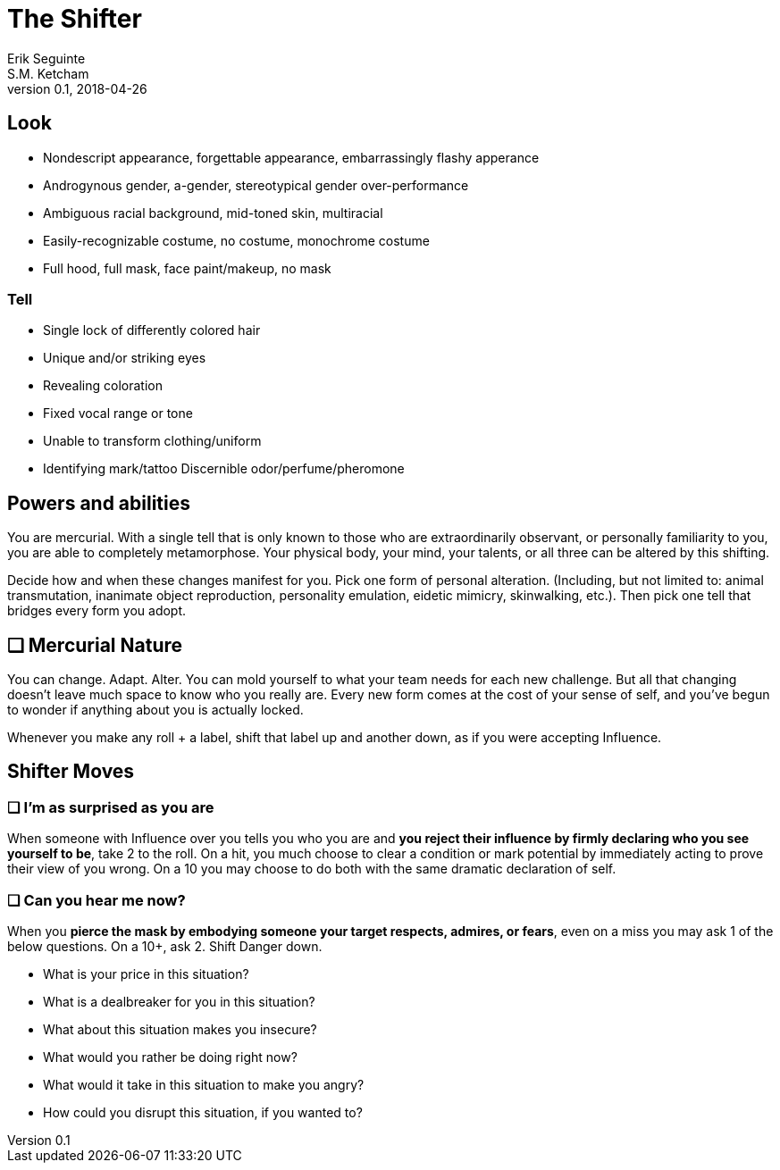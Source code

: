 = The Shifter
Erik Seguinte; S.M. Ketcham
v0.1, 2018-04-26

== Look

* Nondescript appearance, forgettable appearance, embarrassingly flashy apperance
* Androgynous gender, a-gender, stereotypical gender over-performance
* Ambiguous racial background, mid-toned skin, multiracial
* Easily-recognizable costume, no costume, monochrome costume
* Full hood, full mask, face paint/makeup, no mask

=== Tell

* Single lock of differently colored hair
* Unique and/or striking eyes
* Revealing coloration
* Fixed vocal range or tone
* Unable to transform clothing/uniform
* Identifying mark/tattoo
Discernible odor/perfume/pheromone


== Powers and abilities
You are mercurial. With a single tell that is only known to those who are extraordinarily observant, or personally familiarity to you, you are able to completely metamorphose. Your physical body, your mind, your talents, or all three can be altered by this shifting.

Decide how and when these changes manifest for you. Pick one form of personal alteration. (Including, but not limited to: animal transmutation, inanimate object reproduction, personality emulation, eidetic mimicry, skinwalking, etc.). Then pick one tell that bridges every form you adopt.

== ❑ Mercurial Nature
You can change. Adapt. Alter.
You can mold yourself to what your team needs for each new challenge.
But all that changing doesn’t leave much space to know who you really are.
Every new form comes at the cost of your sense of self, and you’ve begun to wonder if anything about you is actually locked.

Whenever you make any roll + a label, shift that label up and another down, as if you were accepting Influence.


== Shifter Moves
=== ❑ I'm as surprised as you are
When someone with Influence over you tells you who you are and *you reject their influence by firmly declaring who you see yourself to be*, take +2 to the roll.
On a hit, you much choose to clear a condition or mark potential by immediately acting to prove their view of you wrong. On a 10+ you may choose to do both with the same dramatic declaration of self.

=== ❑ Can you hear me now?
When you *pierce the mask by embodying someone your target respects, admires, or fears*, even on a miss you may ask 1 of the below questions. On a 10+, ask 2. Shift Danger down.

* What is your price in this situation?
* What is a dealbreaker for you in this situation?
* What about this situation makes you insecure?
* What would you rather be doing right now?
* What would it take in this situation to make you angry?
* How could you disrupt this situation, if you wanted to?
